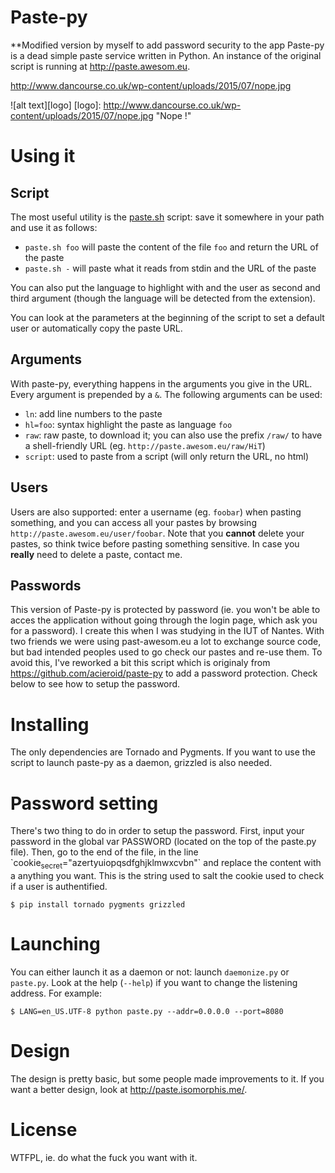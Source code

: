* Paste-py
**Modified version by myself to add password security to the app
Paste-py is a dead simple paste service written in Python. An
instance of the original script is running at [[http://paste.awesom.eu]].


http://www.dancourse.co.uk/wp-content/uploads/2015/07/nope.jpg

![alt text][logo]
[logo]: http://www.dancourse.co.uk/wp-content/uploads/2015/07/nope.jpg "Nope !"

* Using it
** Script
The most useful utility is the [[https://raw.github.com/acieroid/paste-py/master/paste.sh][paste.sh]] script: save it somewhere
in your path and use it as follows:
  - =paste.sh foo= will paste the content of the file =foo= and
    return the URL of the paste
  - =paste.sh -= will paste what it reads from stdin and the URL of
    the paste

You can also put the language to highlight with and the user as second
and third argument (though the language will be detected from the
extension).

You can look at the parameters at the beginning of the script to set
a default user or automatically copy the paste URL.

** Arguments
With paste-py, everything happens in the arguments you give in the
URL. Every argument is prepended by a =&=. The following arguments
can be used:
  - =ln=: add line numbers to the paste
  - =hl=foo=: syntax highlight the paste as language =foo=
  - =raw=: raw paste, to download it; you can also use the prefix
    =/raw/= to have a shell-friendly URL
    (eg. =http://paste.awesom.eu/raw/HiT=)
  - =script=: used to paste from a script (will only return the URL,
    no html)

** Users
Users are also supported: enter a username (eg. =foobar=) when pasting
something, and you can access all your pastes by browsing
=http://paste.awesom.eu/user/foobar=. Note that you *cannot* delete
your pastes, so think twice before pasting something sensitive. In
case you *really* need to delete a paste, contact me.

** Passwords
This version of Paste-py is protected by password (ie. you won't be able to acces
the application without going through the login page, which ask you for a password).
I create this when I was studying in the IUT of Nantes. With two friends we were
using past-awesom.eu a lot to exchange source code, but bad intended peoples used to
go check our pastes and re-use them. To avoid this, I've reworked a bit this script
which is originaly from https://github.com/acieroid/paste-py to add a password protection.
Check below to see how to setup the password.

* Installing
The only dependencies are Tornado and Pygments. If you want to use
the script to launch paste-py as a daemon, grizzled is also needed.

* Password setting
There's two thing to do in order to setup the password.
First, input your password in the global var PASSWORD (located on the top of the paste.py file).
Then, go to the end of the file, in the line `cookie_secret="azertyuiopqsdfghjklmwxcvbn"` and replace the
content with a anything you want. This is the string used to salt the cookie used to check if a user
is authentified.

#+BEGIN_SRC shell
$ pip install tornado pygments grizzled
#+END_SRC

* Launching
You can either launch it as a daemon or not: launch =daemonize.py= or
=paste.py=. Look at the help (=--help=) if you want to change the
listening address. For example:

#+BEGIN_SRC shell
$ LANG=en_US.UTF-8 python paste.py --addr=0.0.0.0 --port=8080
#+END_SRC

* Design
The design is pretty basic, but some people made improvements to
it. If you want a better design, look at [[http://paste.isomorphis.me/]].

* License
WTFPL, ie. do what the fuck you want with it.
